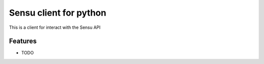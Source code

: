 =============================
Sensu client for python
=============================

.. image:: https://badge.fury.io/py/pysensu.png
    :target: http://badge.fury.io/py/pysensu

.. image:: https://travis-ci.org/sangoma/pysensu.png?branch=master
    :target: https://travis-ci.org/sangoma/pysensu

.. image:: https://pypip.in/d/pysensu/badge.png
    :target: https://pypi.python.org/sangoma/pysensu


This is a client for interact with the Sensu API


Features
--------

* TODO

